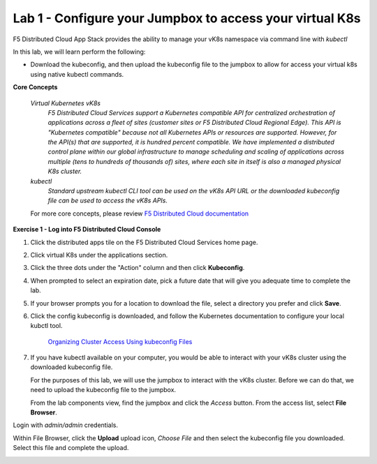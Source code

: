 Lab 1 - Configure your Jumpbox to access your virtual K8s
=========================================================

F5 Distributed Cloud App Stack provides the ability to manage your vK8s namespace via command line with `kubectl`

In this lab, we will learn perform the following:

-  Download the kubeconfig, and then upload the kubeconfig file to the jumpbox to allow for access your virtual k8s using native kubectl commands.

**Core Concepts**

   *Virtual Kubernetes vK8s*
      `F5 Distributed Cloud Services support a Kubernetes compatible API for centralized orchestration of applications across a fleet of sites (customer sites or F5 Distributed Cloud Regional Edge). This API is "Kubernetes compatible" because not all Kubernetes APIs or resources are supported. However, for the API(s) that are supported, it is hundred percent compatible. We have implemented a distributed control plane within our global infrastructure to manage scheduling and scaling of applications across multiple (tens to hundreds of thousands of) sites, where each site in itself is also a managed physical K8s cluster.`

   *kubectl*
      `Standard upstream kubectl CLI tool can be used on the vK8s API URL or the downloaded kubeconfig file can be used to access the vK8s APIs.`

   For more core concepts, please review `F5 Distributed Cloud documentation <https://docs.cloud.f5.com/docs/ves-concepts/dist-app-mgmt>`_

**Exercise 1 - Log into F5 Distributed Cloud Console**

#. Click the distributed apps tile on the F5 Distributed Cloud Services home page.

   .. image:: ../images/distributedappclick-updated.png
      :width: 400pt

#. Click virtual K8s under the applications section.

   .. image:: ../images/distributedappclickvirtualk8s.png
      :width: 180pt

#. Click the three dots under the "Action" column and then click **Kubeconfig**.

   .. image:: ../images/distributedappclickvirtualk8kubeconfig-updated.png
      :width: 650pt

#. When prompted to select an expiration date, pick a future date that will give you adequate time to complete the lab.

   .. image:: ../images/kubeconfigexpirydate.png
      :width: 650pt

#. If your browser prompts you for a location to download the file, select a directory you prefer and click **Save**.

#. Click the config kubeconfig is downloaded, and follow the Kubernetes documentation to configure your local kubctl tool.

    `Organizing Cluster Access Using kubeconfig Files <https://kubernetes.io/docs/concepts/configuration/organize-cluster-access-kubeconfig/>`_

#. If you have kubectl available on your computer, you would be able to interact with your vK8s cluster using the downloaded kubeconfig file.

   For the purposes of this lab, we will use the jumpbox to interact with the vK8s cluster. Before we can do that, we need to upload the kubeconfig file to the jumpbox.

   From the lab components view, find the jumpbox and click the *Access* button. From the access list, select **File Browser**.

.. image:: ../images/filebrowser-launch.png
   :width: 650pt

Login with *admin/admin* credentials.

.. image:: ../images/filebrowser-login.png
   :width: 350pt

Within File Browser, click the **Upload** upload icon, `Choose File` and then select the kubeconfig file you downloaded. Select this file and complete the upload.

.. image:: ../images/filebrowser-upload.png
   :width: 300pt

